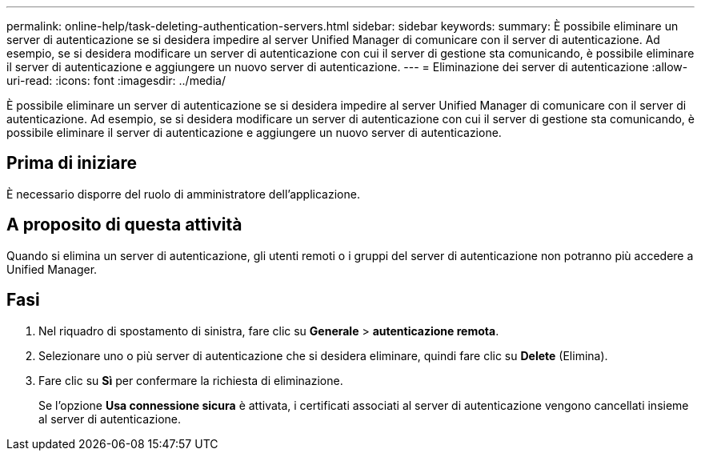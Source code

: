 ---
permalink: online-help/task-deleting-authentication-servers.html 
sidebar: sidebar 
keywords:  
summary: È possibile eliminare un server di autenticazione se si desidera impedire al server Unified Manager di comunicare con il server di autenticazione. Ad esempio, se si desidera modificare un server di autenticazione con cui il server di gestione sta comunicando, è possibile eliminare il server di autenticazione e aggiungere un nuovo server di autenticazione. 
---
= Eliminazione dei server di autenticazione
:allow-uri-read: 
:icons: font
:imagesdir: ../media/


[role="lead"]
È possibile eliminare un server di autenticazione se si desidera impedire al server Unified Manager di comunicare con il server di autenticazione. Ad esempio, se si desidera modificare un server di autenticazione con cui il server di gestione sta comunicando, è possibile eliminare il server di autenticazione e aggiungere un nuovo server di autenticazione.



== Prima di iniziare

È necessario disporre del ruolo di amministratore dell'applicazione.



== A proposito di questa attività

Quando si elimina un server di autenticazione, gli utenti remoti o i gruppi del server di autenticazione non potranno più accedere a Unified Manager.



== Fasi

. Nel riquadro di spostamento di sinistra, fare clic su *Generale* > *autenticazione remota*.
. Selezionare uno o più server di autenticazione che si desidera eliminare, quindi fare clic su *Delete* (Elimina).
. Fare clic su *Sì* per confermare la richiesta di eliminazione.
+
Se l'opzione *Usa connessione sicura* è attivata, i certificati associati al server di autenticazione vengono cancellati insieme al server di autenticazione.


